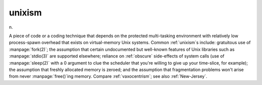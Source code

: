 .. _unixism:

============================================================
unixism
============================================================

n\.

A piece of code or a coding technique that depends on the protected multi-tasking environment with relatively low process-spawn overhead that exists on virtual-memory Unix systems.
Common :ref:`unixism`\s include: gratuitous use of :manpage:`fork(2)`\; the assumption that certain undocumented but well-known features of Unix libraries such as :manpage:`stdio(3)` are supported elsewhere; reliance on :ref:`obscure` side-effects of system calls (use of :manpage:`sleep(2)` with a 0 argument to clue the scheduler that you're willing to give up your time-slice, for example); the assumption that freshly allocated memory is zeroed; and the assumption that fragmentation problems won't arise from never :manpage:`free()`\ing memory.
Compare :ref:`vaxocentrism`\; see also :ref:`New-Jersey`\.

